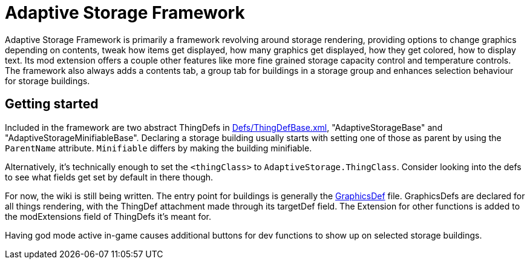 = Adaptive Storage Framework

Adaptive Storage Framework is primarily a framework revolving around storage rendering, providing options to change graphics depending on contents, tweak how items get displayed, how many graphics get displayed, how they get colored, how to display text. Its mod extension offers a couple other features like more fine grained storage capacity control and temperature controls. The framework also always adds a contents tab, a group tab for buildings in a storage group and enhances selection behaviour for storage buildings.

== Getting started
Included in the framework are two abstract ThingDefs in https://github.com/bbradson/Adaptive-Storage-Framework/blob/main/Defs/ThingDefBase.xml[Defs/ThingDefBase.xml], "AdaptiveStorageBase" and "AdaptiveStorageMinifiableBase". Declaring a storage building usually starts with setting one of those as parent by using the `ParentName` attribute. `Minifiable` differs by making the building minifiable.

Alternatively, it's technically enough to set the `<thingClass>` to `AdaptiveStorage.ThingClass`. Consider looking into the defs to see what fields get set by default in there though.

For now, the wiki is still being written. The entry point for buildings is generally the https://github.com/bbradson/Adaptive-Storage-Framework/blob/main/Docs/modules/ROOT/pages/GraphicsDef.adoc[GraphicsDef] file.
GraphicsDefs are declared for all things rendering, with the ThingDef attachment made through its targetDef field. The Extension for other functions is added to the modExtensions field of ThingDefs it's meant for.

Having god mode active in-game causes additional buttons for dev functions to show up on selected storage buildings.